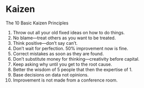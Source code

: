 * Kaizen

The 10 Basic Kaizen Principles

1. Throw out all your old fixed ideas on how to do things.
2. No blame—treat others as you want to be treated.
3. Think positive—don’t say can’t.
4. Don’t wait for perfection. 50% improvement now is fine.
5. Correct mistakes as soon as they are found.
6. Don’t substitute money for thinking—creativity before capital.
7. Keep asking why until you get to the root cause.
8. Better the wisdom of 5 people that then the expertise of 1.
9. Base decisions on data not opinions.
10. Improvement is not made from a conference room.
